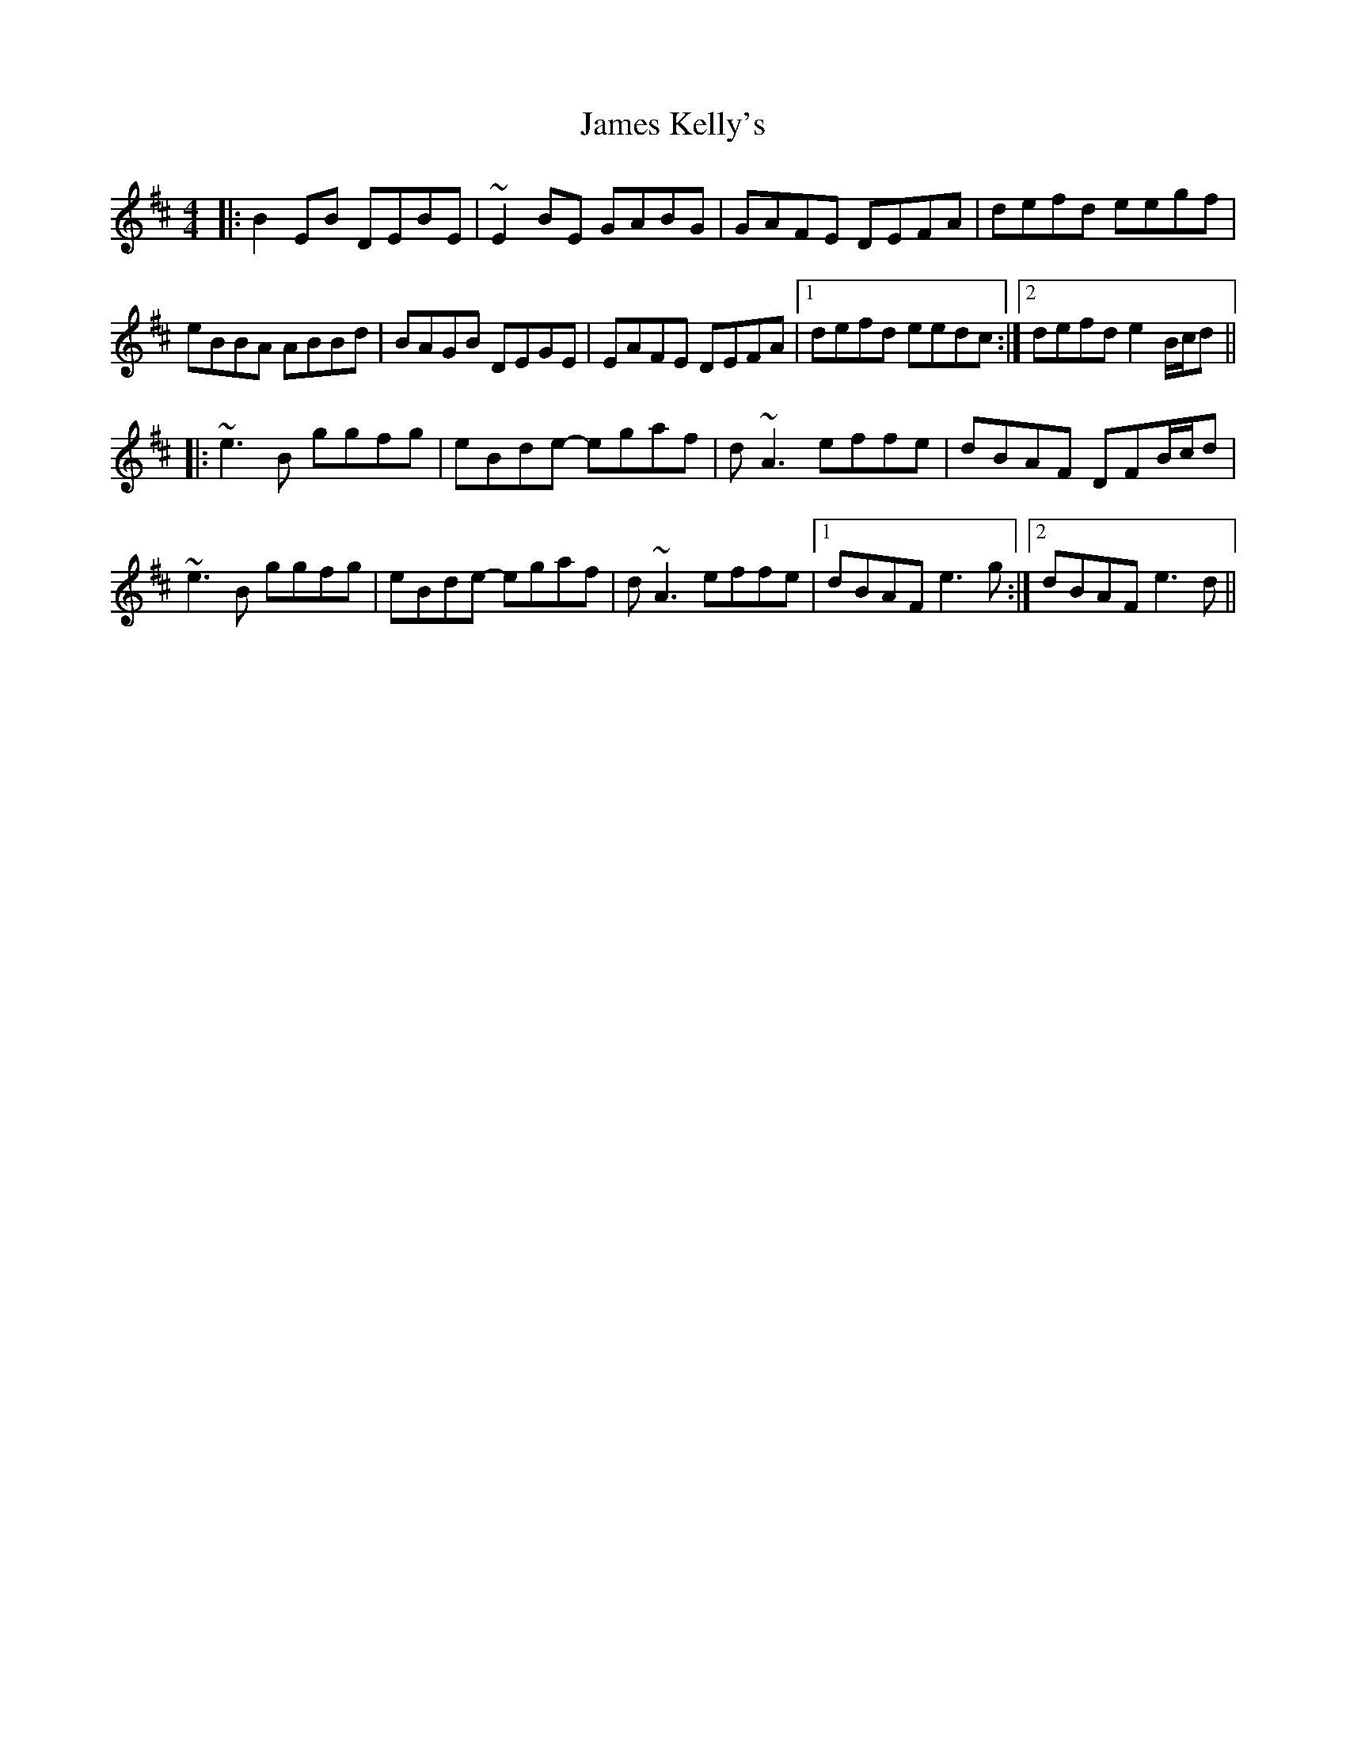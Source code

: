 X: 19569
T: James Kelly's
R: reel
M: 4/4
K: Edorian
|:B2 EB DEBE|~E2 BE GABG|GAFE DEFA|defd eegf|
eBBA ABBd|BAGB DEGE|EAFE DEFA|1 defd eedc:|2 defd e2 B/c/d||
|:~e3 B ggfg|eBde- egaf|d ~A3 effe|dBAF DFB/c/d|
~e3 B ggfg|eBde- egaf|d ~A3 effe|1 dBAF e3 g:|2 dBAF e3 d||

